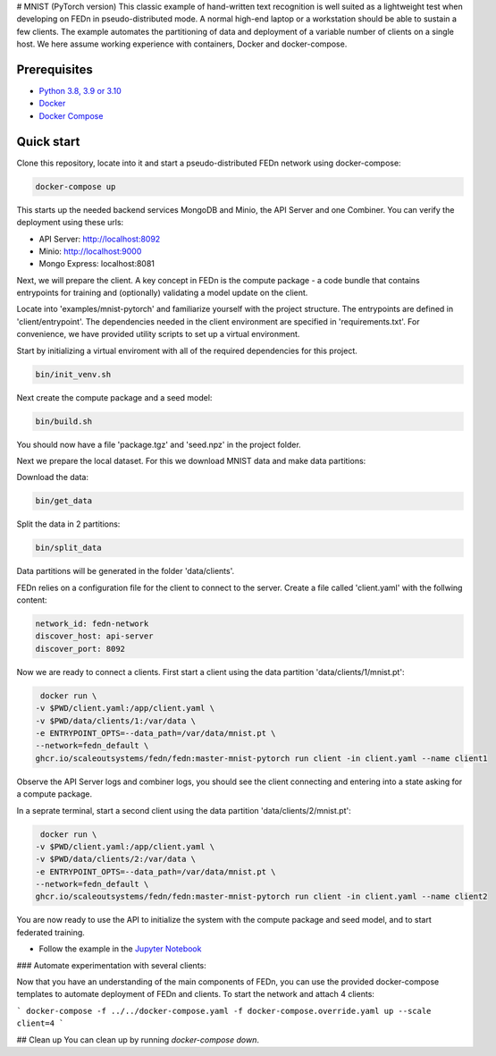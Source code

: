 # MNIST (PyTorch version)
This classic example of hand-written text recognition is well suited as a lightweight test when developing on FEDn in pseudo-distributed mode. A normal high-end laptop or a workstation should be able to sustain a few clients. The example automates the partitioning of data and deployment of a variable number of clients on a single host. We here assume working experience with containers, Docker and docker-compose. 
   
Prerequisites
-------------

-  `Python 3.8, 3.9 or 3.10 <https://www.python.org/downloads>`__
-  `Docker <https://docs.docker.com/get-docker>`__
-  `Docker Compose <https://docs.docker.com/compose/install>`__

Quick start
-----------

Clone this repository, locate into it and start a pseudo-distributed FEDn network using docker-compose:

.. code-block::

   docker-compose up 

This starts up the needed backend services MongoDB and Minio, the API Server and one Combiner. 
You can verify the deployment using these urls: 

- API Server: http://localhost:8092
- Minio: http://localhost:9000
- Mongo Express: localhost:8081

Next, we will prepare the client. A key concept in FEDn is the compute package - 
a code bundle that contains entrypoints for training and (optionally) validating a model update on the client. 

Locate into 'examples/mnist-pytorch' and familiarize yourself with the project structure. The entrypoints
are defined in 'client/entrypoint'. The dependencies needed in the client environment are specified in 
'requirements.txt'. For convenience, we have provided utility scripts to set up a virtual environment.    

Start by initializing a virtual enviroment with all of the required dependencies for this project.

.. code-block::

   bin/init_venv.sh

Next create the compute package and a seed model:

.. code-block::

   bin/build.sh

You should now have a file 'package.tgz' and 'seed.npz' in the project folder. 

Next we prepare the local dataset. For this we download MNIST data and make data partitions: 

Download the data:

.. code-block::

   bin/get_data


Split the data in 2 partitions:

.. code-block::

   bin/split_data

Data partitions will be generated in the folder 'data/clients'.  

FEDn relies on a configuration file for the client to connect to the server. Create a file called 'client.yaml' with the follwing content:

.. code-block::

   network_id: fedn-network
   discover_host: api-server
   discover_port: 8092

Now we are ready to connect a clients. First start a client using the data partition 'data/clients/1/mnist.pt':

.. code-block::

   docker run \
  -v $PWD/client.yaml:/app/client.yaml \
  -v $PWD/data/clients/1:/var/data \
  -e ENTRYPOINT_OPTS=--data_path=/var/data/mnist.pt \
  --network=fedn_default \
  ghcr.io/scaleoutsystems/fedn/fedn:master-mnist-pytorch run client -in client.yaml --name client1

Observe the API Server logs and combiner logs, you should see the client connecting and entering into a state asking for a compute package. 

In a seprate terminal, start a second client using the data partition 'data/clients/2/mnist.pt':

.. code-block::

   docker run \
  -v $PWD/client.yaml:/app/client.yaml \
  -v $PWD/data/clients/2:/var/data \
  -e ENTRYPOINT_OPTS=--data_path=/var/data/mnist.pt \
  --network=fedn_default \
  ghcr.io/scaleoutsystems/fedn/fedn:master-mnist-pytorch run client -in client.yaml --name client2
 
You are now ready to use the API to initialize the system with the compute package and seed model, and to start federated training. 

- Follow the example in the `Jupyter Notebook <https://github.com/scaleoutsystems/fedn/blob/master/examples/mnist-pytorch/API_Example.ipynb>`__


### Automate experimentation with several clients:  

Now that you have an understanding of the main components of FEDn, you can use the provided docker-compose templates to automate deployment of FEDn and clients. 
To start the network and attach 4 clients: 

```
docker-compose -f ../../docker-compose.yaml -f docker-compose.override.yaml up --scale client=4 
```

## Clean up
You can clean up by running `docker-compose down`.

